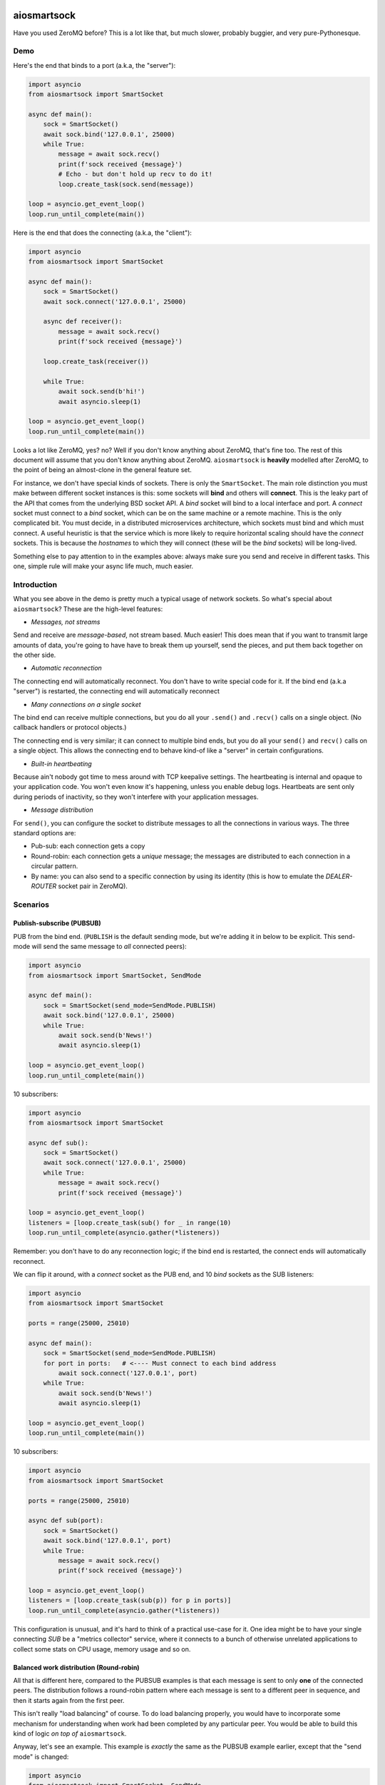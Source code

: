 .. image:: https://travis-ci.org/cjrh/aiosmartsock.svg?branch=master
    :target: https://travis-ci.org/cjrh/aiosmartsock

.. image:: https://coveralls.io/repos/github/cjrh/aiosmartsock/badge.svg?branch=master
    :target: https://coveralls.io/github/cjrh/aiosmartsock?branch=master

.. image:: https://img.shields.io/pypi/pyversions/aiosmartsock.svg
    :target: https://pypi.python.org/pypi/aiosmartsock

.. image:: https://img.shields.io/github/tag/cjrh/aiosmartsock.svg
    :target: https://img.shields.io/github/tag/cjrh/aiosmartsock.svg

.. image:: https://img.shields.io/badge/install-pip%20install%20aiosmartsock-ff69b4.svg
    :target: https://img.shields.io/badge/install-pip%20install%20aiosmartsock-ff69b4.svg

.. image:: https://img.shields.io/pypi/v/aiosmartsock.svg
    :target: https://img.shields.io/pypi/v/aiosmartsock.svg

.. image:: https://img.shields.io/badge/calver-YYYY.MM.MINOR-22bfda.svg
    :target: http://calver.org/


aiosmartsock
============

Have you used ZeroMQ before? This is a lot like that, but much slower,
probably buggier, and very pure-Pythonesque.

Demo
----

Here's the end that binds to a port (a.k.a, the "server"):

.. code-block:: python3

    import asyncio
    from aiosmartsock import SmartSocket

    async def main():
        sock = SmartSocket()
        await sock.bind('127.0.0.1', 25000)
        while True:
            message = await sock.recv()
            print(f'sock received {message}')
            # Echo - but don't hold up recv to do it!
            loop.create_task(sock.send(message))

    loop = asyncio.get_event_loop()
    loop.run_until_complete(main())

Here is the end that does the connecting (a.k.a, the "client"):

.. code-block:: python3

    import asyncio
    from aiosmartsock import SmartSocket

    async def main():
        sock = SmartSocket()
        await sock.connect('127.0.0.1', 25000)

        async def receiver():
            message = await sock.recv()
            print(f'sock received {message}')

        loop.create_task(receiver())

        while True:
            await sock.send(b'hi!')
            await asyncio.sleep(1)

    loop = asyncio.get_event_loop()
    loop.run_until_complete(main())

Looks a lot like ZeroMQ, yes? no? Well if you don't know anything about
ZeroMQ, that's fine too. The rest of this document will assume that you
don't know anything about ZeroMQ. ``aiosmartsock`` is **heavily**
modelled after ZeroMQ, to the point of being an almost-clone in the
general feature set.

For instance, we don't have special kinds of sockets. There is only the
``SmartSocket``. The main role distinction you must make between different
socket instances is this: some sockets will **bind** and others will
**connect**. This is the leaky part of the API that comes from the
underlying BSD socket API. A *bind* socket will bind to a local interface
and port. A *connect* socket must connect to a *bind* socket, which can
be on the same machine or a remote machine. This is the only complicated
bit. You must decide, in a distributed microservices architecture,
which sockets must bind and which must connect. A useful heuristic is
that the service which is more likely to require horizontal scaling should
have the *connect* sockets. This is because the *hostnames* to which they
will connect (these will be the *bind* sockets) will be long-lived.

Something else to pay attention to in the examples above: always make
sure you send and receive in different tasks. This one, simple rule
will make your async life much, much easier.

Introduction
------------

What you see above in the demo is pretty much a typical usage of
network sockets. So what's special about ``aiosmartsock``? These are
the high-level features:

- *Messages, not streams*

Send and receive are *message-based*, not stream based. Much easier! This
does mean that if you want to transmit large amounts of data, you're going
to have have to break them up yourself, send the pieces, and put them
back together on the other side.

- *Automatic reconnection*

The connecting end will automatically reconnect. You don't have to
write special code for it. If the bind end (a.k.a "server") is restarted,
the connecting end will automatically reconnect

- *Many connections on a single socket*

The bind end can receive multiple connections, but you do all your
``.send()`` and ``.recv()`` calls on a single object. (No
callback handlers or protocol objects.)

The connecting end is very similar; it can connect to multiple bind ends,
but you do all your ``send()`` and ``recv()`` calls on a single object.
This allows the connecting end to behave kind-of like a "server" in
certain configurations.

- *Built-in heartbeating*

Because ain't nobody got time to mess around with TCP keepalive
settings. The heartbeating is internal and opaque to your application
code. You won't even know it's happening, unless you enable debug
logs. Heartbeats are sent only during periods of inactivity, so
they won't interfere with your application messages.

- *Message distribution*

For ``send()``, you can configure the socket to distribute messages
to all the connections in various ways. The three standard options
are:

- Pub-sub: each connection gets a copy
- Round-robin: each connection gets a *unique* message; the messages
  are distributed to each connection in a circular pattern.
- By name: you can also send to a specific connection by using
  its identity (this is how to emulate the *DEALER-ROUTER* socket
  pair in ZeroMQ).

Scenarios
---------

Publish-subscribe (PUBSUB)
^^^^^^^^^^^^^^^^^^^^^^^^^^

PUB from the bind end. (``PUBLISH`` is the default sending mode, but we're
adding it in below to be explicit. This send-mode will send the same
message to *all* connected peers):

.. code-block:: python3

    import asyncio
    from aiosmartsock import SmartSocket, SendMode

    async def main():
        sock = SmartSocket(send_mode=SendMode.PUBLISH)
        await sock.bind('127.0.0.1', 25000)
        while True:
            await sock.send(b'News!')
            await asyncio.sleep(1)

    loop = asyncio.get_event_loop()
    loop.run_until_complete(main())

10 subscribers:

.. code-block:: python3

    import asyncio
    from aiosmartsock import SmartSocket

    async def sub():
        sock = SmartSocket()
        await sock.connect('127.0.0.1', 25000)
        while True:
            message = await sock.recv()
            print(f'sock received {message}')

    loop = asyncio.get_event_loop()
    listeners = [loop.create_task(sub() for _ in range(10)
    loop.run_until_complete(asyncio.gather(*listeners))

Remember: you don't have to do any reconnection logic; if the bind end
is restarted, the connect ends will automatically reconnect.

We can flip it around, with a *connect* socket as the PUB
end, and 10 *bind* sockets as the SUB listeners:

.. code-block:: python3

    import asyncio
    from aiosmartsock import SmartSocket

    ports = range(25000, 25010)

    async def main():
        sock = SmartSocket(send_mode=SendMode.PUBLISH)
        for port in ports:   # <---- Must connect to each bind address
            await sock.connect('127.0.0.1', port)
        while True:
            await sock.send(b'News!')
            await asyncio.sleep(1)

    loop = asyncio.get_event_loop()
    loop.run_until_complete(main())

10 subscribers:

.. code-block:: python3

    import asyncio
    from aiosmartsock import SmartSocket

    ports = range(25000, 25010)

    async def sub(port):
        sock = SmartSocket()
        await sock.bind('127.0.0.1', port)
        while True:
            message = await sock.recv()
            print(f'sock received {message}')

    loop = asyncio.get_event_loop()
    listeners = [loop.create_task(sub(p)) for p in ports)]
    loop.run_until_complete(asyncio.gather(*listeners))

This configuration is unusual, and it's hard to think of a practical use-case
for it. One idea might be to have your single connecting *SUB* be a
"metrics collector" service, where it connects to a bunch of otherwise
unrelated applications to collect some stats on CPU usage, memory usage
and so on.

Balanced work distribution (Round-robin)
^^^^^^^^^^^^^^^^^^^^^^^^^^^^^^^^^^^^^^^^

All that is different here, compared to the PUBSUB examples is that
each message is sent to only **one** of the connected peers. The
distribution follows a round-robin pattern where each message is sent to
a different peer in sequence, and then it starts again from the first
peer.

This isn't really "load balancing" of course. To do load balancing properly,
you would have to incorporate some mechanism for understanding when work
had been completed by any particular peer. You would be able to build
this kind of logic *on top of* ``aiosmartsock``.

Anyway, let's see an example. This example is *exactly* the same as
the PUBSUB example earlier, except that the "send mode" is changed:

.. code-block:: python3

    import asyncio
    from aiosmartsock import SmartSocket, SendMode

    async def main():
        sock = SmartSocket(send_mode=SendMode.ROUNDROBIN)
        await sock.bind('127.0.0.1', 25000)
        counter = 0
        while True:
            await sock.send(f'job #{counter}'.encode())
            counter += 1
            await asyncio.sleep(1)

    loop = asyncio.get_event_loop()
    loop.run_until_complete(main())

The 10 connect sockets below, despite the code being exactly identical
to the PUBSUB example further up, will all receive different job numbers,
as a way of showing how work can be spread across a group of peers:

.. code-block:: python3

    import asyncio
    from aiosmartsock import SmartSocket

    async def sub():
        sock = SmartSocket()
        await sock.connect('127.0.0.1', 25000)
        while True:
            message = await sock.recv()
            print(f'sock received {message}')

    loop = asyncio.get_event_loop()
    listeners = [loop.create_task(sub()) for _ in range(10)
    loop.run_until_complete(asyncio.gather(*listeners))

As before with the PUBSUB scenario, we can again flip around the bind
and connecting ends:

.. code-block:: python3

    import asyncio
    from aiosmartsock import SmartSocket

    ports = range(25000, 25010)

    async def main():
        #                   This is different |(here)
        sock = SmartSocket(send_mode=SendMode.ROUNDROBIN)
        for port in ports:   # <---- Must connect to each bind address
            await sock.connect('127.0.0.1', port)
        counter = 0
        while True:
            await sock.send(f'job #{counter}'.encode())
            counter += 1
            await asyncio.sleep(1)

    loop = asyncio.get_event_loop()
    loop.run_until_complete(main())

10 workers with *bind* sockets. Each one will get a unique job message:

.. code-block:: python3

    import asyncio
    from aiosmartsock import SmartSocket

    ports = range(25000, 25010)

    async def sub(port):
        sock = SmartSocket()
        await sock.bind('127.0.0.1', port)
        while True:
            message = await sock.recv()
            print(f'sock received {message}')

    loop = asyncio.get_event_loop()
    listeners = [loop.create_task(sub(p)) for p in ports)]
    loop.run_until_complete(asyncio.gather(*listeners))

Point-to-point (identity-based message distribution)
^^^^^^^^^^^^^^^^^^^^^^^^^^^^^^^^^^^^^^^^^^^^^^^^^^^^

The two scenarios described above don't provide a way for you to
send a message to a *specific* peer, if there are many concurrent
connections. This is often necessary to make "request-reply" patterns
work--you need to reply to the same peer that made the request.

This is pretty straightforward to do, and it doesn't need a specific
send-mode either:

.. code-block:: python3

    import asyncio
    from aiosmartsock import SmartSocket, SendMode

    async def main():
        sock = SmartSocket(send_mode=SendMode.ROUNDROBIN)
        await sock.bind('127.0.0.1', 25000)
        counter = 0
        while True:
            # The `recv_identity()` method is always available
            identity, message = await sock.recv_identity()
            if message == b'Ready for work':
                # Send back to the same peer that gave
                loop.create_task(
                    sock.send(
                        f'job #{counter}'.encode(),
                        # Identity can always be provided to the
                        # `send()` method. In this case, send-mode
                        # is ignored.
                        identity=identity
                )
            counter += 1

    loop = asyncio.get_event_loop()
    loop.run_until_complete(main())

The snipped above is an example where a peer tells you when they are
ready for more work. This is a pretty useful pattern.

The corresponding peer code is straightforward:

.. code-block:: python3

    import asyncio
    from aiosmartsock import SmartSocket

    async def sub():
        sock = SmartSocket()
        await sock.connect('127.0.0.1', 25000)
        # You need to ask for work to kick things off!
        await sock.send(b'Ready for work')
        while True:
            # Get work
            message = await sock.recv()
            print(f'sock received {message}')
            <do the work>
            await sock.send(b'Ready for work')

    loop = asyncio.get_event_loop()
    listeners = [loop.create_task(sub()) for _ in range(10)
    loop.run_until_complete(asyncio.gather(*listeners))

